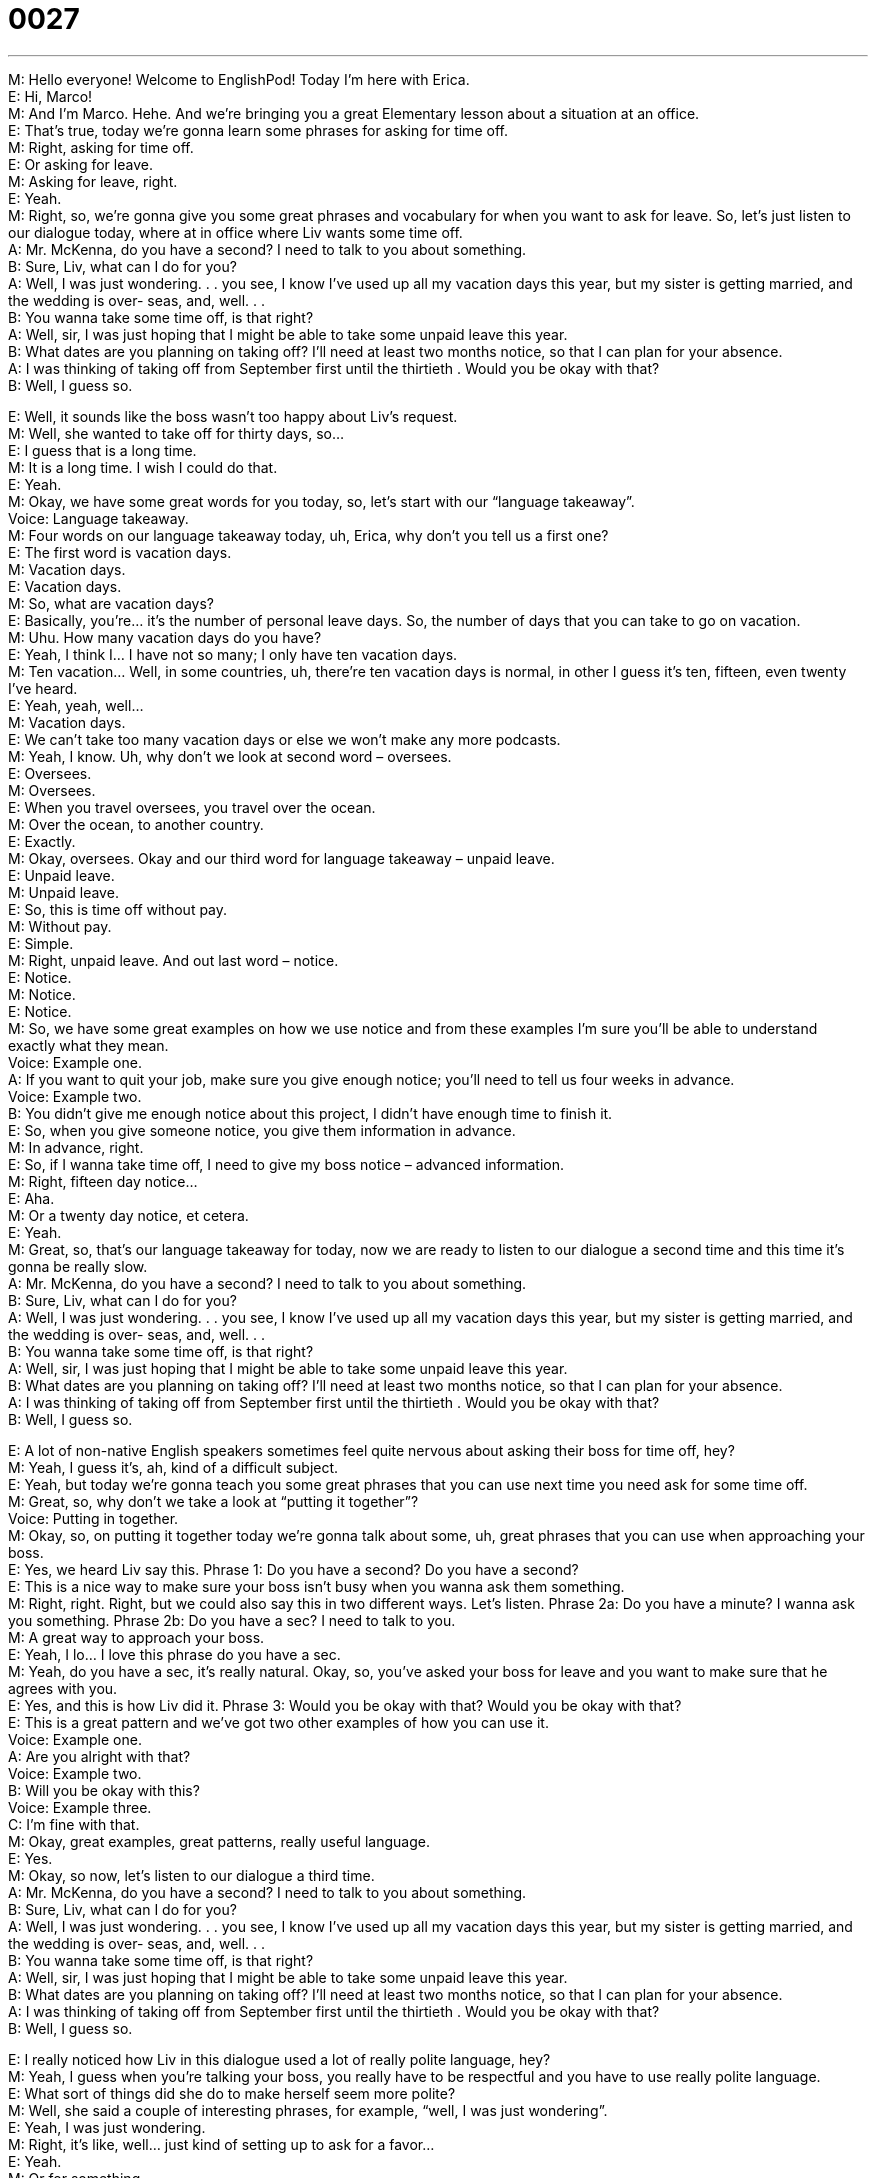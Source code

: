 = 0027
:toc: left
:toclevels: 3
:sectnums:
:stylesheet: ../../../../myAdocCss.css

'''


M: Hello everyone! Welcome to EnglishPod! Today I’m here with Erica. +
E: Hi, Marco! +
M: And I’m Marco. Hehe. And we’re bringing you a great Elementary lesson about a 
situation at an office. +
E: That’s true, today we’re gonna learn some phrases for asking for time off. +
M: Right, asking for time off. +
E: Or asking for leave. +
M: Asking for leave, right. +
E: Yeah. +
M: Right, so, we’re gonna give you some great phrases and vocabulary for when you want 
to ask for leave. So, let’s just listen to our dialogue today, where at in office where Liv
wants some time off. +
A: Mr. McKenna, do you have a second? I need to 
talk to you about something. +
B: Sure, Liv, what can I do for you? +
A: Well, I was just wondering. . . you see, I know I’ve 
used up all my vacation days this year, but my
sister is getting married, and the wedding is over-
seas, and, well. . . +
B: You wanna take some time off, is that right? +
A: Well, sir, I was just hoping that I might be able to 
take some unpaid leave this year. +
B: What dates are you planning on taking off? I’ll 
need at least two months notice, so that I can plan
for your absence. +
A: I was thinking of taking off from September first 
until the thirtieth . Would you be okay with that? +
B: Well, I guess so. 
 
E: Well, it sounds like the boss wasn’t too happy about Liv’s request. +
M: Well, she wanted to take off for thirty days, so… +
E: I guess that is a long time. +
M: It is a long time. I wish I could do that. +
E: Yeah. +
M: Okay, we have some great words for you today, so, let’s start with our “language 
takeaway”. +
Voice: Language takeaway. +
M: Four words on our language takeaway today, uh, Erica, why don’t you tell us a first one? +
E: The first word is vacation days. +
M: Vacation days. +
E: Vacation days. +
M: So, what are vacation days? +
E: Basically, you’re… it’s the number of personal leave days. So, the number of days that 
you can take to go on vacation. +
M: Uhu. How many vacation days do you have? +
E: Yeah, I think I… I have not so many; I only have ten vacation days. +
M: Ten vacation… Well, in some countries, uh, there’re ten vacation days is normal, in other 
I guess it’s ten, fifteen, even twenty I’ve heard. +
E: Yeah, yeah, well… +
M: Vacation days. +
E: We can’t take too many vacation days or else we won’t make any more podcasts. +
M: Yeah, I know. Uh, why don’t we look at second word – oversees. +
E: Oversees. +
M: Oversees. +
E: When you travel oversees, you travel over the ocean. +
M: Over the ocean, to another country. +
E: Exactly. +
M: Okay, oversees. Okay and our third word for language takeaway – unpaid leave. +
E: Unpaid leave. +
M: Unpaid leave. +
E: So, this is time off without pay. +
M: Without pay. +
E: Simple. +
M: Right, unpaid leave. And out last word – notice. +
E: Notice. +
M: Notice. +
E: Notice. +
M: So, we have some great examples on how we use notice and from these examples I’m 
sure you’ll be able to understand exactly what they mean. +
Voice: Example one. +
A: If you want to quit your job, make sure you give enough notice; you’ll need to tell us 
four weeks in advance. +
Voice: Example two. +
B: You didn’t give me enough notice about this project, I didn’t have enough time to finish 
it. +
E: So, when you give someone notice, you give them information in advance. +
M: In advance, right. +
E: So, if I wanna take time off, I need to give my boss notice – advanced information. +
M: Right, fifteen day notice… +
E: Aha. +
M: Or a twenty day notice, et cetera. +
E: Yeah. +
M: Great, so, that’s our language takeaway for today, now we are ready to listen to our 
dialogue a second time and this time it’s gonna be really slow. +
A: Mr. McKenna, do you have a second? I need to 
talk to you about something. +
B: Sure, Liv, what can I do for you? +
A: Well, I was just wondering. . . you see, I know I’ve 
used up all my vacation days this year, but my
sister is getting married, and the wedding is over-
seas, and, well. . . +
B: You wanna take some time off, is that right? +
A: Well, sir, I was just hoping that I might be able to 
take some unpaid leave this year. +
B: What dates are you planning on taking off? I’ll 
need at least two months notice, so that I can plan
for your absence. +
A: I was thinking of taking off from September first 
until the thirtieth . Would you be okay with that? +
B: Well, I guess so. 
 
E: A lot of non-native English speakers sometimes feel quite nervous about asking their 
boss for time off, hey? +
M: Yeah, I guess it’s, ah, kind of a difficult subject. +
E: Yeah, but today we’re gonna teach you some great phrases that you can use next time 
you need ask for some time off. +
M: Great, so, why don’t we take a look at “putting it together”? +
Voice: Putting in together. +
M: Okay, so, on putting it together today we’re gonna talk about some, uh, great phrases 
that you can use when approaching your boss. +
E: Yes, we heard Liv say this. 
Phrase 1: Do you have a second? Do you have a second? +
E: This is a nice way to make sure your boss isn’t busy when you wanna ask them 
something. +
M: Right, right. Right, but we could also say this in two different ways. Let’s listen. 
Phrase 2a: Do you have a minute? I wanna ask you something.
Phrase 2b: Do you have a sec? I need to talk to you. +
M: A great way to approach your boss. +
E: Yeah, I lo… I love this phrase do you have a sec. +
M: Yeah, do you have a sec, it’s really natural. Okay, so, you’ve asked your boss for leave 
and you want to make sure that he agrees with you. +
E: Yes, and this is how Liv did it. 
Phrase 3: Would you be okay with that? Would you be okay with that? +
E: This is a great pattern and we’ve got two other examples of how you can use it. +
Voice: Example one. +
A: Are you alright with that? +
Voice: Example two. +
B: Will you be okay with this? +
Voice: Example three. +
C: I’m fine with that. +
M: Okay, great examples, great patterns, really useful language. +
E: Yes. +
M: Okay, so now, let’s listen to our dialogue a third time. +
A: Mr. McKenna, do you have a second? I need to 
talk to you about something. +
B: Sure, Liv, what can I do for you? +
A: Well, I was just wondering. . . you see, I know I’ve 
used up all my vacation days this year, but my
sister is getting married, and the wedding is over-
seas, and, well. . . +
B: You wanna take some time off, is that right? +
A: Well, sir, I was just hoping that I might be able to 
take some unpaid leave this year. +
B: What dates are you planning on taking off? I’ll 
need at least two months notice, so that I can plan
for your absence. +
A: I was thinking of taking off from September first 
until the thirtieth . Would you be okay with that? +
B: Well, I guess so. 
 
E: I really noticed how Liv in this dialogue used a lot of really polite language, hey? +
M: Yeah, I guess when you’re talking your boss, you really have to be respectful and you 
have to use really polite language. +
E: What sort of things did she do to make herself seem more polite? +
M: Well, she said a couple of interesting phrases, for example, “well, I was just wondering”. +
E: Yeah, I was just wondering. +
M: Right, it’s like, well… just kind of setting up to ask for a favor… +
E: Yeah. +
M: Or for something. +
E: And she also used another phrase that I thought was interesting. +
M: Yeah, she also said “I was just hopping that”. +
E: Yes. +
M: Right? I was just hopping that maybe I could take some time off. +
E: Yeah, again, it sort of doesn’t sound too strong, so… +
M: Right. +
E: It seems a bit more polite. +
M: Yeah, because if she said “well, I want to take some time off”, that’s too strong. +
E: Yeah, so, I was just hopping… +
M: And then, well, the boss is “okay, well, when do you wanna leave?” and she says “well, I 
was thinking of, uh…”, right? I was thinking off. +
E: Yeah. +
M: Again, if she would have said “I want to”. +
E: Yes. +
M: Too strong, right? +
E: Yeah, in English sometimes we are careful to not be too direct, when we’re asking for 
some… something, right? +
M: Right, yeah. +
E: Because if you’re too direct, you sound a little bit impolite. +
M: Yeah, you sound rude. +
E: Yeah. +
M: Okay, so, great tips and great things to take into consideration the next time you’re 
talking in to your boss. +
E: Alright, guys, we’re out of time, but thanks for listening and be sure to check our website 
englishpod.com. +
M: Right, where you can leave all your questions and comments and we’ll be there to 
answer them, but I guess until then it’s… +
E: Good bye! +
M: Bye! 
 
